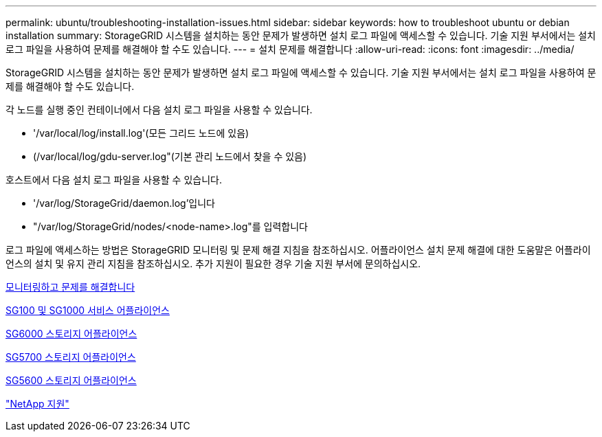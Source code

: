---
permalink: ubuntu/troubleshooting-installation-issues.html 
sidebar: sidebar 
keywords: how to troubleshoot ubuntu or debian installation 
summary: StorageGRID 시스템을 설치하는 동안 문제가 발생하면 설치 로그 파일에 액세스할 수 있습니다. 기술 지원 부서에서는 설치 로그 파일을 사용하여 문제를 해결해야 할 수도 있습니다. 
---
= 설치 문제를 해결합니다
:allow-uri-read: 
:icons: font
:imagesdir: ../media/


[role="lead"]
StorageGRID 시스템을 설치하는 동안 문제가 발생하면 설치 로그 파일에 액세스할 수 있습니다. 기술 지원 부서에서는 설치 로그 파일을 사용하여 문제를 해결해야 할 수도 있습니다.

각 노드를 실행 중인 컨테이너에서 다음 설치 로그 파일을 사용할 수 있습니다.

* '/var/local/log/install.log'(모든 그리드 노드에 있음)
* (/var/local/log/gdu-server.log"(기본 관리 노드에서 찾을 수 있음)


호스트에서 다음 설치 로그 파일을 사용할 수 있습니다.

* '/var/log/StorageGrid/daemon.log'입니다
* "/var/log/StorageGrid/nodes/<node-name>.log"를 입력합니다


로그 파일에 액세스하는 방법은 StorageGRID 모니터링 및 문제 해결 지침을 참조하십시오. 어플라이언스 설치 문제 해결에 대한 도움말은 어플라이언스의 설치 및 유지 관리 지침을 참조하십시오. 추가 지원이 필요한 경우 기술 지원 부서에 문의하십시오.

xref:../monitor/index.adoc[모니터링하고 문제를 해결합니다]

xref:../sg100-1000/index.adoc[SG100 및 SG1000 서비스 어플라이언스]

xref:../sg6000/index.adoc[SG6000 스토리지 어플라이언스]

xref:../sg5700/index.adoc[SG5700 스토리지 어플라이언스]

xref:../sg5600/index.adoc[SG5600 스토리지 어플라이언스]

https://mysupport.netapp.com/site/global/dashboard["NetApp 지원"^]
